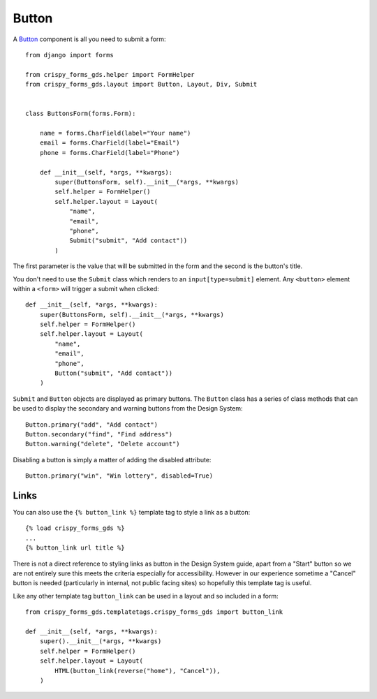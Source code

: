 .. _Button: https://design-system.service.gov.uk/components/button/

######
Button
######
A `Button`_ component is all you need to submit a form: ::

    from django import forms

    from crispy_forms_gds.helper import FormHelper
    from crispy_forms_gds.layout import Button, Layout, Div, Submit


    class ButtonsForm(forms.Form):

        name = forms.CharField(label="Your name")
        email = forms.CharField(label="Email")
        phone = forms.CharField(label="Phone")

        def __init__(self, *args, **kwargs):
            super(ButtonsForm, self).__init__(*args, **kwargs)
            self.helper = FormHelper()
            self.helper.layout = Layout(
                "name",
                "email",
                "phone",
                Submit("submit", "Add contact"))
            )

The first parameter is the value that will be submitted in the form and the second is
the button's title.

You don't need to use the ``Submit`` class which renders to an ``input[type=submit]``
element. Any ``<button>`` element within a ``<form>`` will trigger a submit when clicked: ::

        def __init__(self, *args, **kwargs):
            super(ButtonsForm, self).__init__(*args, **kwargs)
            self.helper = FormHelper()
            self.helper.layout = Layout(
                "name",
                "email",
                "phone",
                Button("submit", "Add contact"))
            )

``Submit`` and ``Button`` objects are displayed as primary buttons. The ``Button`` class
has a series of class methods that can be used to display the secondary and warning
buttons from the Design System: ::

    Button.primary("add", "Add contact")
    Button.secondary("find", "Find address")
    Button.warning("delete", "Delete account")

Disabling a button is simply a matter of adding the disabled attribute: ::

    Button.primary("win", "Win lottery", disabled=True)


Links
=====
You can also use the ``{% button_link %}`` template tag to style a link as a button::

    {% load crispy_forms_gds %}
    ...
    {% button_link url title %}

There is not a direct reference to styling links as button in the Design System guide,
apart from a "Start" button so we are not entirely sure this meets the criteria
especially for accessibility. However in our experience sometime a "Cancel" button is
needed (particularly in internal, not public facing sites) so hopefully this template
tag is useful.

Like any other template tag ``button_link`` can be used in a layout and so included in
a form::

    from crispy_forms_gds.templatetags.crispy_forms_gds import button_link

    def __init__(self, *args, **kwargs):
        super().__init__(*args, **kwargs)
        self.helper = FormHelper()
        self.helper.layout = Layout(
            HTML(button_link(reverse("home"), "Cancel")),
        )

